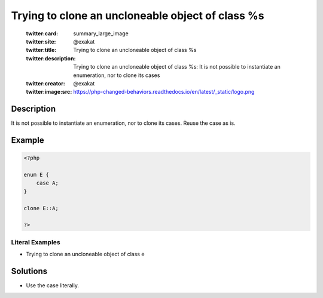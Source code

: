 .. _trying-to-clone-an-uncloneable-object-of-class-%s:

Trying to clone an uncloneable object of class %s
-------------------------------------------------
 
	.. meta::
		:description:
			Trying to clone an uncloneable object of class %s: It is not possible to instantiate an enumeration, nor to clone its cases.

	    :og:image: https://php-changed-behaviors.readthedocs.io/en/latest/_static/logo.png
		:og:type: article
		:og:title: Trying to clone an uncloneable object of class %s
		:og:description: It is not possible to instantiate an enumeration, nor to clone its cases
		:og:url: https://php-errors.readthedocs.io/en/latest/messages/trying-to-clone-an-uncloneable-object-of-class-%25s.html
	    :og:locale: en

	:twitter:card: summary_large_image
	:twitter:site: @exakat
	:twitter:title: Trying to clone an uncloneable object of class %s
	:twitter:description: Trying to clone an uncloneable object of class %s: It is not possible to instantiate an enumeration, nor to clone its cases
	:twitter:creator: @exakat
	:twitter:image:src: https://php-changed-behaviors.readthedocs.io/en/latest/_static/logo.png
Description
___________
 
It is not possible to instantiate an enumeration, nor to clone its cases. Reuse the case as is.

Example
_______

.. code-block:: php

   <?php
   
   enum E {
       case A;
   }
   
   clone E::A;
   
   ?>


Literal Examples
****************
+ Trying to clone an uncloneable object of class e

Solutions
_________

+ Use the case literally.
